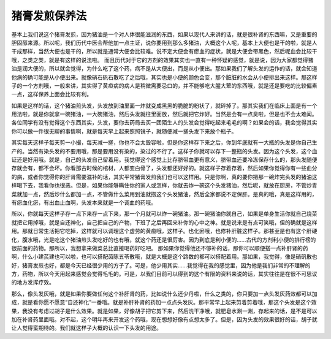 猪膏发煎保养法
==================

基本上我们说这个猪膏发煎，因为猪油是一个对人体很能滋润的东西，如果以现代人来讲的话，就是很补肾的东西嘛，又是重要的胆固醇来源。所以呢，我们历代中医会帮他加一点主证，说你要用到那么多猪油，大概这个人呢，基本上大便也是干的啦，就是人干成那样，当然大便也是干的，所以就是通常大便会比较难。说不定大便会有瘀血的症状，就是大便会带黑色，然后呢血会比较干哦，之类之类，就是有这样的说法啦。
而且历代对于它的方剂的效果其实也一直有一种怀疑的感觉，就是说，因为大家都觉得猪油是润大便的，所以就会觉得，为什么吃了这个药，病不是从大便出，而是从小便出。那如果我们了解头发的运作的话，就会知道他病的确可能是从小便出来。就像硝石矾石散吃了之后哦，其实也是小便的颜色会变，那个脏脏的水会从小便排出来这样。那这样子的一个方剂哦，一般来讲，其实得了黄疸病的病人是稍微需要忌口的，并不能够吃大腥大荤的东西哦，就是还是要吃的比较偏素一点，这样保养上面会比较有利。

如果是这样的话，这个猪油煎头发，头发放到油里面一炸就变成黑黑的脆脆的粉状了，就碎掉了。那其实我们在临床上面是有一个用法啦，就是你就拿一碗猪油，一大碗猪油，然后头发就往里面放，然后就把它炸好。当然是会有一点臭啦，但是也不会太难闻。各位同学有没有觉得这个东西其实，头发，要你去药局去买一团陌生人的头发会觉得吃起来毛毛的啊？如果会的话，我会觉得其实你可以做一件很无聊的事情啊，就是每天早上起来照照镜子，就随便减一搓头发下来放个瓶子。

其实每天这样子每天剪一小撮，每天减一搓，你也不会太毁容啦，但是你这样存下来之后，你到年底就有一大瓶的头发是你自己生产的。当然有染头发的不要用哦，那是要用没有染的，染过的不行了。这样子你就可以存下一整瓶的头发。因为这个头发，这个血证还是好用哦。就是，自己的头发自己留着用。我觉得这个感觉上比存脐带血更有意义，脐带血还要冷冻保存什么的，那头发随便存就会有，都不会坏。你看那古时候的棺材，人都变白骨了，头发都还好好的。就这样子存着存着，然后如果你觉得你有一些血分的病，或者你觉得你的肝肾需要滋补的话，其实平常猪膏发煎我们也可以这样用。只是你啊，真的要你把那一碗炸完头发的猪油这样喝下去，我看你也很恶。但是，如果你能够瞒住你的家人或怎样，你就去炸一碗这个头发猪油，然后呢，就放在厨房，不管炒青菜就加一点，然后炒什么都加一点，不管做什么菜用到油就捞这个头发猪油，然后全家都说不定保肝。是真的哦，真是这样用的，有瘀血化瘀，有出血止血啊，头发本来就是一个调血的药哦。

所以，你就每天这样子存一点下来存一点下来，那一个月就可以炸一碗猪油。那一碗猪油你就自己，如果是单身生活你就自己烧菜就把它用掉哦，就是自还神化，自己把自己的产物，下班了之后再回来补你的心中之神。就是说来是有点可笑哦，但的确就是这样用。那就日常生活把它吃掉，这样就可以调理这个虚劳的黄疸哦，这样子。也化瘀哦，也修补肝脏这样子。那甚至是也有这个肝硬化，腹水哦，光是吃这个猪油煎头发吃好的也有哦，就这个药还是很厉害。因为到底是利小便的......古代的方剂利小便的排行榜的很前面的药物。那所以，我想拿来做菜总比直接喝药好吃吧。
那如果你觉得他还不够补的话，那你可以顺便搭一点补肝肾的药啊，什么小建芪建也可以啦，也可以搭配茵陈五苓散哦，就是大概是这个路数的都可以搭配着用。那如果，我觉得，像是硝矾散也好，猪膏发煎也好，都是今天已经很少用的方子了。可是，他少用其实......我觉得在我的感觉里，因为他是我们非常的不理解的方，药物，所以今天用起来感觉会觉得毛毛的。可是，以我们目前可以得到的这个有限的资料来说的话，其实往往是在很不可思议的地方发挥疗效。

那么，像头发灰哦，就是如果你要做任何这个补肝肾的药，比如说什么还少丹啦，什么之类的，你只要加一点头发灰药效都可以加成，就是看你愿不愿意“自还神化”一番哦。就是补肝补肾的药加一点点头发灰。那平常早上起来剪着剪着哦，那这个头发是这个效果，我没有考虑过胡子是什么效果。就是如果，好像胡子把它剪下来，然后洗干净哦，就肥皂水涮一涮，存起来的话，是不是可以加在补肾药里面哦。对不起，这个明年再来开发这个药哦，现在想想好像有点想太多了。但是，因为头发的效果很好的话，胡子就让人觉得蛮期待的。我们就这样子大概的认识一下头发的用途。
